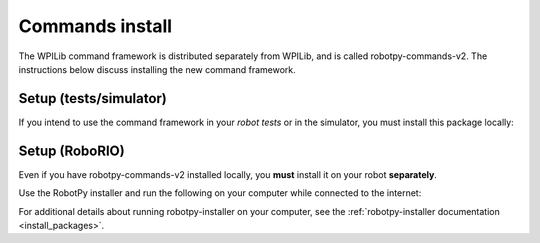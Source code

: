 
.. _install_commands:

.. _install_commandsv1:

Commands install
================

The WPILib command framework is distributed separately from WPILib, and is
called robotpy-commands-v2. The instructions below discuss installing the
new command framework.

Setup (tests/simulator)
-----------------------

If you intend to use the command framework in your *robot tests* or in the
simulator, you must install this package locally:

.. tab:: Windows

   .. code-block:: sh

      py -3 -m pip install -U robotpy[commands2]

.. tab:: Linux/macOS

   .. code-block:: sh

      pip3 install -U robotpy[commands2]

Setup (RoboRIO)
---------------

Even if you have robotpy-commands-v2 installed locally, you **must** install it 
on your robot **separately**.

Use the RobotPy installer and run the following on your computer while connected
to the internet:

.. tab:: Windows

   .. code-block:: sh

      py -3 -m robotpy_installer download robotpy[commands2]

.. tab:: Linux/macOS

   .. code-block:: sh

      python3 -m robotpy_installer install robotpy[commands2]

For additional details about running robotpy-installer on your computer, see
the :ref:`robotpy-installer documentation <install_packages>`.

